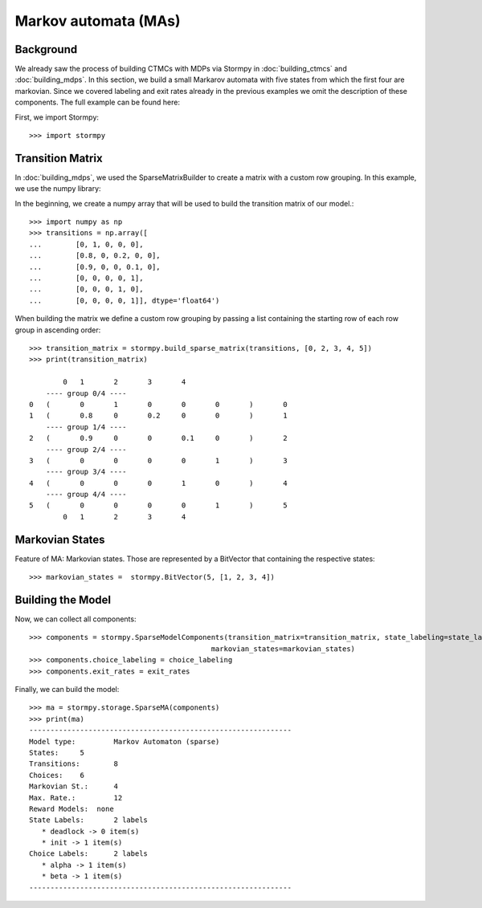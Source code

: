 **************************************
Markov automata (MAs)
**************************************


Background
=====================

We already saw the process of building CTMCs with MDPs via Stormpy in :doc:`building_ctmcs` and :doc:`building_mdps`.
In this section, we build a small Markarov automata with five states from which the first four are markovian.
Since we covered labeling and exit rates already in the previous examples we omit the description of these components.
The full example can be found here:

.. seealso:: `01-building-mas.py <todo /examples/building_mas/01-building-mas.py>`

First, we import Stormpy::

    >>>	import stormpy

Transition Matrix
==================
In :doc:`building_mdps`, we used the SparseMatrixBuilder to create a matrix with a custom row grouping.
In this example, we use the numpy library:

In the beginning, we create a numpy array that will be used to build the transition matrix of our model.::

    >>> import numpy as np
    >>> transitions = np.array([
    ...        [0, 1, 0, 0, 0],
    ...        [0.8, 0, 0.2, 0, 0],
    ...        [0.9, 0, 0, 0.1, 0],
    ...        [0, 0, 0, 0, 1],
    ...        [0, 0, 0, 1, 0],
    ...        [0, 0, 0, 0, 1]], dtype='float64')

When building the matrix we define a custom row grouping by passing a list containing the starting row of each row group in ascending order::

    >>> transition_matrix = stormpy.build_sparse_matrix(transitions, [0, 2, 3, 4, 5])
    >>> print(transition_matrix)

            0	1	2	3	4
        ---- group 0/4 ----
    0	(	0	1	0	0	0	)	0
    1	(	0.8	0	0.2	0	0	)	1
        ---- group 1/4 ----
    2	(	0.9	0	0	0.1	0	)	2
        ---- group 2/4 ----
    3	(	0	0	0	0	1	)	3
        ---- group 3/4 ----
    4	(	0	0	0	1	0	)	4
        ---- group 4/4 ----
    5	(	0	0	0	0	1	)	5
            0	1	2	3	4


Markovian States
==================
Feature of MA: Markovian states.
Those are represented by a BitVector that containing the respective states::

    >>> markovian_states =  stormpy.BitVector(5, [1, 2, 3, 4])

Building the Model
====================
Now, we can collect all components::

    >>> components = stormpy.SparseModelComponents(transition_matrix=transition_matrix, state_labeling=state_labeling,
                                               markovian_states=markovian_states)
    >>> components.choice_labeling = choice_labeling
    >>> components.exit_rates = exit_rates

Finally, we can build the model::

    >>> ma = stormpy.storage.SparseMA(components)
    >>> print(ma)
    --------------------------------------------------------------
    Model type: 	Markov Automaton (sparse)
    States: 	5
    Transitions: 	8
    Choices: 	6
    Markovian St.: 	4
    Max. Rate.: 	12
    Reward Models:  none
    State Labels: 	2 labels
       * deadlock -> 0 item(s)
       * init -> 1 item(s)
    Choice Labels: 	2 labels
       * alpha -> 1 item(s)
       * beta -> 1 item(s)
    --------------------------------------------------------------
